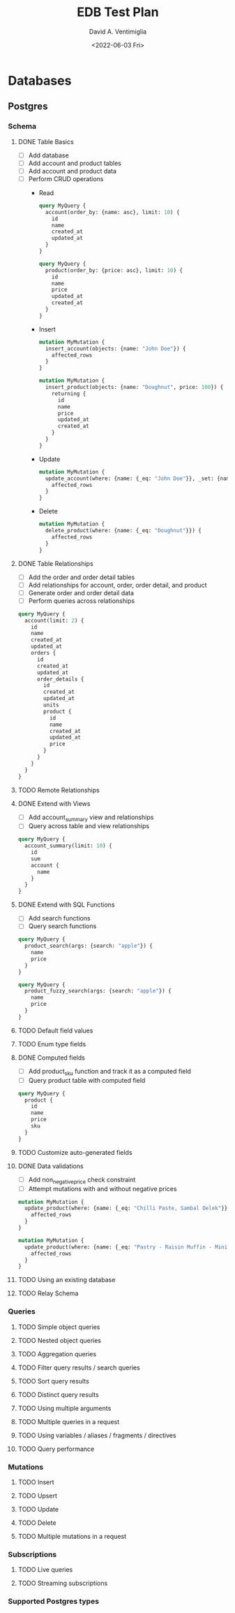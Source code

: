 #+options: ':nil *:t -:t ::t <:t H:3 \n:nil ^:t arch:headline
#+options: author:t broken-links:nil c:nil creator:nil
#+options: d:(not "LOGBOOK") date:t e:t email:nil f:t inline:t num:t
#+options: p:nil pri:nil prop:nil stat:t tags:t tasks:t tex:t
#+options: timestamp:t title:t toc:t todo:t |:t
#+title: EDB Test Plan
#+date: <2022-06-03 Fri>
#+author: David A. Ventimiglia
#+email: davidaventimiglia@hasura.io
#+language: en
#+select_tags: export
#+exclude_tags: noexport
#+creator: Emacs 29.0.50 (Org mode 9.5.3)
#+cite_export:

* Databases
** Postgres
*** Schema
**** DONE Table Basics
- [ ] Add database
- [ ] Add account and product tables
- [ ] Add account and product data
- [ ] Perform CRUD operations
  - Read
    #+begin_src graphql
      query MyQuery {
        account(order_by: {name: asc}, limit: 10) {
          id
          name
          created_at
          updated_at
        }
      }
    #+end_src
    #+begin_src graphql
      query MyQuery {
        product(order_by: {price: asc}, limit: 10) {
          id
          name
          price
          updated_at
          created_at
        }
      }
    #+end_src
  - Insert
    #+begin_src graphql
      mutation MyMutation {
        insert_account(objects: {name: "John Doe"}) {
          affected_rows
        }
      }
    #+end_src
    #+begin_src graphql
      mutation MyMutation {
        insert_product(objects: {name: "Doughnut", price: 100}) {
          returning {
            id
            name
            price
            updated_at
            created_at
          }
        }
      }
    #+end_src
  - Update
    #+begin_src graphql
      mutation MyMutation {
        update_account(where: {name: {_eq: "John Doe"}}, _set: {name: "Jane Doe"}) {
          affected_rows
        }
      }
    #+end_src
  - Delete
    #+begin_src graphql
      mutation MyMutation {
        delete_product(where: {name: {_eq: "Doughnut"}}) {
          affected_rows
        }
      }
    #+end_src
**** DONE Table Relationships
- [ ] Add the order and order detail tables
- [ ] Add relationships for account, order, order detail, and product
- [ ] Generate order and order detail data
- [ ] Perform queries across relationships

  
  #+begin_src graphql
    query MyQuery {
      account(limit: 2) {
        id
        name
        created_at
        updated_at
        orders {
          id
          created_at
          updated_at
          order_details {
            id
            created_at
            updated_at
            units
            product {
              id
              name
              created_at
              updated_at
              price
            }
          }
        }
      }
    }
  #+end_src
**** TODO Remote Relationships
**** DONE Extend with Views
- [ ] Add account_summary view and relationships
- [ ] Query across table and view relationships


  #+begin_src graphql
    query MyQuery {
      account_summary(limit: 10) {
        id
        sum
        account {
          name
        }
      }
    }
  #+end_src
**** DONE Extend with SQL Functions
- [ ] Add search functions
- [ ] Query search functions


  #+begin_src graphql
    query MyQuery {
      product_search(args: {search: "apple"}) {
        name
        price
      }
    }
  #+end_src
  #+begin_src graphql
    query MyQuery {
      product_fuzzy_search(args: {search: "apple"}) {
        name
        price
      }
    }
  #+end_src
**** TODO Default field values
**** TODO Enum type fields
**** DONE Computed fields
- [ ] Add product_sku function and track it as a computed field
- [ ] Query product table with computed field


  #+begin_src graphql
    query MyQuery {
      product {
        id
        name
        price
        sku
      }
    }
  #+end_src
**** TODO Customize auto-generated fields
**** DONE Data validations
- [ ] Add non_negative_price check constraint
- [ ] Attempt mutations with and without negative prices


  #+begin_src graphql
    mutation MyMutation {
      update_product(where: {name: {_eq: "Chilli Paste, Sambal Oelek"}}, _set: {price: 10}) {
        affected_rows
      }
    }
  #+end_src
  #+begin_src graphql
    mutation MyMutation {
      update_product(where: {name: {_eq: "Pastry - Raisin Muffin - Mini"}}, _set: {price: -10}) {
        affected_rows
      }
    }
  #+end_src
**** TODO Using an existing database
**** TODO Relay Schema
*** Queries
**** TODO Simple object queries
**** TODO Nested object queries
**** TODO Aggregation queries
**** TODO Filter query results / search queries
**** TODO Sort query results
**** TODO Distinct query results
**** TODO Using multiple arguments
**** TODO Multiple queries in a request
**** TODO Using variables / aliases / fragments / directives
**** TODO Query performance
*** Mutations
**** TODO Insert
**** TODO Upsert
**** TODO Update
**** TODO Delete
**** TODO Multiple mutations in a request
*** Subscriptions
**** TODO Live queries
**** TODO Streaming subscriptions
*** Supported Postgres types
